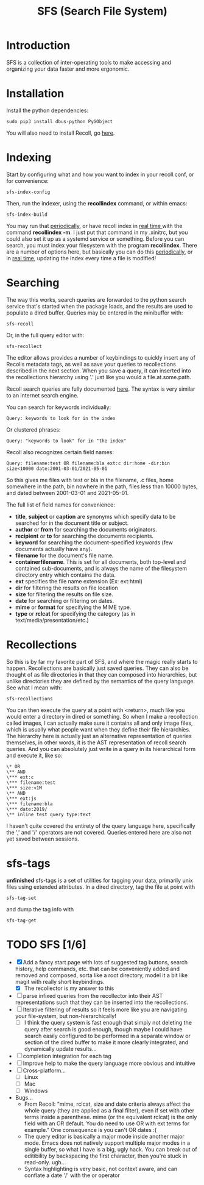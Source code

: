 #+TITLE: SFS (Search File System)
#+OPTIONS: toc:2

* Introduction
SFS is a collection of inter-operating tools to make accessing and organizing your data faster and more ergonomic.
[[./sfs-demo.gif]]
* Installation
Install the python dependencies:
#+begin_src
sudo pip3 install dbus-python PyGObject
#+end_src
You will also need to install Recoll, go [[https://www.lesbonscomptes.com/recoll/download.html][here]].
* Indexing
Start by configuring what and how you want to index in your recoll.conf, or for convenience:
#+begin_src
sfs-index-config
#+end_src
Then, run the indexer, using the *recollindex* command, or within emacs:
#+begin_src
sfs-index-build
#+end_src
You may run that [[https://www.lesbonscomptes.com/recoll/usermanual/webhelp/docs/RCL.INDEXING.PERIODIC.html][periodically]], or have recoll index in [[https://www.lesbonscomptes.com/recoll/usermanual/webhelp/docs/RCL.INDEXING.MONITOR.html][real time ]]with the command *recollindex -m*. I just put that command in my .xinitrc, but you could also set it up as a systemd service or something.
Before you can search, you must index your filesystem with the program *recollindex*. There are a number of options here, but basically you can do this [[https://www.lesbonscomptes.com/recoll/usermanual/webhelp/docs/RCL.INDEXING.PERIODIC.html][periodically]], or in [[https://www.lesbonscomptes.com/recoll/usermanual/webhelp/docs/RCL.INDEXING.MONITOR.html][real time]], updating the index every time a file is modified!
* Searching
The way this works, search queries are forwarded to the python search service that's started when the package loads, and the results are used to populate a dired buffer.
Queries may be entered in the minibuffer with:
#+begin_src
sfs-recoll
#+end_src
Or, in the full query editor with:
#+begin_src
sfs-recollect
#+end_src
The editor allows provides a number of keybindings to quickly insert any of Recolls metadata tags, as well as save your queries to recollections described in the next section. When you save a query, it can inserted into the recollections hierarchy using '.' just like you would a file.at.some.path.

Recoll search queries are fully documented [[https://www.lesbonscomptes.com/recoll/usermanual/webhelp/docs/RCL.SEARCH.LANG.html][here]]. The syntax is very similar to an internet search engine.

You can search for keywords individually:
#+begin_src
Query: keywords to look for in the index
#+end_src
Or clustered phrases:
#+begin_src
Query: "keywords to look" for in "the index"
#+end_src
Recoll also recognizes certain field names:
#+begin_src
Query: filename:test OR filename:bla ext:c dir:home -dir:bin size<10000 date:2001-03-01/2021-05-01
#+end_src
So this gives me files with test or bla in the filename, .c files, home somewhere in the path, bin nowhere in the path, files less than 10000 bytes, and dated between 2001-03-01 and 2021-05-01.

The full list of field names for convenience:
- *title*, *subject* or *caption* are synonyms which specify data to be searched for in the document title or subject.
- *author* or *from* for searching the documents originators.
- *recipient* or *to* for searching the documents recipients.
- *keyword* for searching the document-specified keywords (few documents actually have any).
- *filename* for the document's file name.
- *containerfilename*. This is set for all documents, both top-level and contained sub-documents, and is always the name of the filesystem directory entry which contains the data.
- *ext* specifies the file name extension (Ex: ext:html)
- *dir* for filtering the results on file location
- *size* for filtering the results on file size.
- *date* for searching or filtering on dates.
- *mime* or *format* for specifying the MIME type.
- *type* or *rclcat* for specifying the category (as in text/media/presentation/etc.)

* Recollections
So this is by far my favorite part of SFS, and where the magic really starts to happen. Recollections are basically just saved queries. They can also be thought of as file directories in that they can composed into hierarchies, but unlike directories they are defined by the semantics of the query language. See what I mean with:
#+begin_src
sfs-recollections
#+end_src
You can then execute the query at a point with <return>, much like you would enter a directory in dired or something. So when I make a recollection called images, I can actually make sure it contains all and only image files, which is usually what people want when they define their file hierarchies. The hierarchy here is actually just an alternative representation of queries themselves, in other words, it is the AST representation of recoll search queries. And you can absolutely just write in a query in its hierarchical form and execute it, like so:
#+begin_src
\* OR
\** AND
\*** ext:c
\*** filename:test
\*** size:<1M
\** AND
\*** ext:js
\*** filename:bla
\*** date:2019/
\** inline test query type:text
#+end_src
I haven't quite covered the entirety of the query language here, specifically the ',' and '/' operators are not covered. Queries entered here are also not yet saved between sessions.

* sfs-tags
*unfinished* sfs-tags is a set of utilities for tagging your data, primarily unix files using extended attributes. In a dired directory, tag the file at point with
#+begin_src
sfs-tag-set
#+end_src
and dump the tag info with
#+begin_src
sfs-tag-get
#+end_src

* TODO SFS [1/6]
- [X] Add a fancy start page with lots of suggested tag buttons, search history, help commands, etc. that can be conveniently added and removed and composed, sorta like a root directory, model it a bit like magit with really short keybindings.
  + [X] The recollector is my answer to this
- [ ] parse infixed queries from the recollector into their AST representations such that they can be inserted into the recollections.
- [-] Iterative filtering of results so it feels more like you are navigating your file-system, but non-hierarchically!
  + [-] I think the query system is fast enough that simply not deleting the query after search is good enough, though maybe I could have search easily configured to be performed in a separate window or section of the dired buffer to make it more clearly integrated, and dynamically update results...
- [ ] completion integration for each tag
- [ ] Improve help to make the query language more obvious and intuitive
- [-] Cross-platform...
  + [-] Linux
  + [ ] Mac
  + [ ] Windows
- Bugs...
  + From Recoll: "mime, rclcat, size and date criteria always affect the whole query (they are applied as a final filter), even if set with other terms inside a parenthese. mime (or the equivalent rclcat) is the only field with an OR default. You do need to use OR with ext terms for example." One consequence is you can't OR dates :(
  + The query editor is basically a major mode inside another major mode. Emacs does not natively support multiple major modes in a single buffer, so what I have is a big, ugly hack. You can break out of editibility by backspacing the first character, then you're stuck in read-only. ugh...
  + Syntax highlighting is very basic, not context aware, and can conflate a date '/' with the or operator
